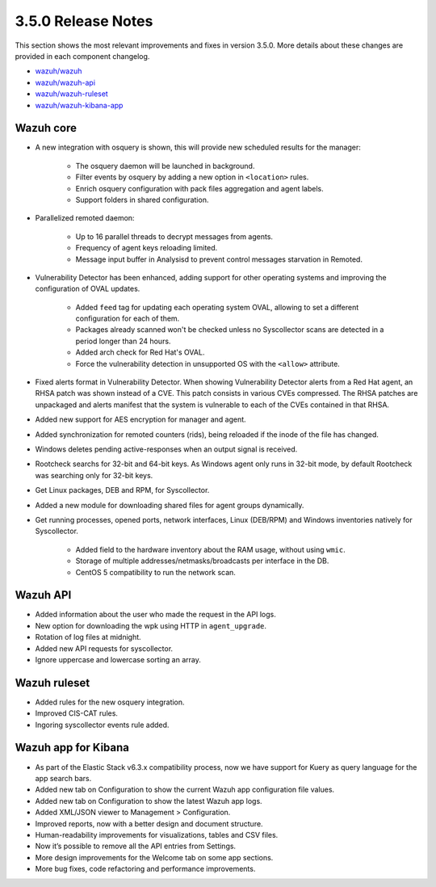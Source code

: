 .. Copyright (C) 2018 Wazuh, Inc.

.. _release_3_5_0:

3.5.0 Release Notes
===================

This section shows the most relevant improvements and fixes in version 3.5.0. More details about these changes are provided in each component changelog.

- `wazuh/wazuh <https://github.com/wazuh/wazuh/blob/3.5/CHANGELOG.md>`_
- `wazuh/wazuh-api <https://github.com/wazuh/wazuh-api/blob/3.5/CHANGELOG.md>`_
- `wazuh/wazuh-ruleset <https://github.com/wazuh/wazuh-ruleset/blob/3.5/CHANGELOG.md>`_
- `wazuh/wazuh-kibana-app <https://github.com/wazuh/wazuh-kibana-app/blob/3.5-update-changelog/CHANGELOG.md>`_


Wazuh core
----------

- A new integration with osquery is shown, this will provide new scheduled results for the manager:

    - The osquery daemon will be launched in background.
    - Filter events by osquery by adding a new option in ``<location>`` rules.
    - Enrich osquery configuration with pack files aggregation and agent labels.
    - Support folders in shared configuration.

- Parallelized remoted daemon:

    - Up to 16 parallel threads to decrypt messages from agents.
    - Frequency of agent keys reloading limited.
    - Message input buffer in Analysisd to prevent control messages starvation in Remoted.

- Vulnerability Detector has been enhanced, adding support for other operating systems and improving the configuration of OVAL updates.

    - Added ``feed`` tag for updating each operating system OVAL, allowing to set a different configuration for each of them.
    - Packages already scanned won't be checked unless no Syscollector scans are detected in a period longer than 24 hours.
    - Added arch check for Red Hat's OVAL. 
    - Force the vulnerability detection in unsupported OS with the ``<allow>`` attribute.

- Fixed alerts format in Vulnerability Detector. When showing Vulnerability Detector alerts from a Red Hat agent, an RHSA patch was shown instead of a CVE. This patch consists in various CVEs compressed. The RHSA patches are unpackaged and alerts manifest that the system is vulnerable to each of the CVEs contained in that RHSA.

- Added new support for AES encryption for manager and agent.

- Added synchronization for remoted counters (rids), being reloaded if the inode of the file has changed.

- Windows deletes pending active-responses when an output signal is received.

- Rootcheck searchs for 32-bit and 64-bit keys. As Windows agent only runs in 32-bit mode, by default Rootcheck was searching only for 32-bit keys.

- Get Linux packages, DEB and RPM, for Syscollector.

- Added a new module for downloading shared files for agent groups dynamically.

- Get running processes, opened ports, network interfaces, Linux (DEB/RPM) and Windows inventories natively for Syscollector.

    - Added field to the hardware inventory about the RAM usage, without using ``wmic``.
    - Storage of multiple addresses/netmasks/broadcasts per interface in the DB.
    - CentOS 5 compatibility to run the network scan.


Wazuh API 
---------

- Added information about the user who made the request in the API logs.
- New option for downloading the wpk using HTTP in ``agent_upgrade``.
- Rotation of log files at midnight.
- Added new API requests for syscollector.
- Ignore uppercase and lowercase sorting an array.


Wazuh ruleset
-------------

- Added rules for the new osquery integration.
- Improved CIS-CAT rules.
- Ingoring syscollector events rule added.


Wazuh app for Kibana
--------------------

- As part of the Elastic Stack v6.3.x compatibility process, now we have support for Kuery as query language for the app search bars.
- Added new tab on Configuration to show the current Wazuh app configuration file values.
- Added new tab on Configuration to show the latest Wazuh app logs.
- Added XML/JSON viewer to Management > Configuration.
- Improved reports, now with a better design and document structure.
- Human-readability improvements for visualizations, tables and CSV files.
- Now it’s possible to remove all the API entries from Settings.
- More design improvements for the Welcome tab on some app sections.
- More bug fixes, code refactoring and performance improvements.
